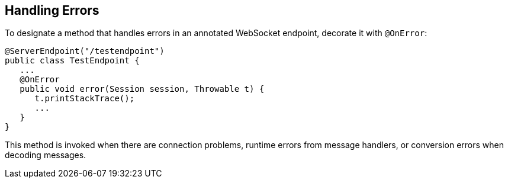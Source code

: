 == Handling Errors

To designate a method that handles errors in an annotated WebSocket endpoint, decorate it with `@OnError`:

[source,java]
----
@ServerEndpoint("/testendpoint")
public class TestEndpoint {
   ...
   @OnError
   public void error(Session session, Throwable t) {
      t.printStackTrace();
      ...
   }
}
----

This method is invoked when there are connection problems, runtime errors from message handlers, or conversion errors when decoding messages.
